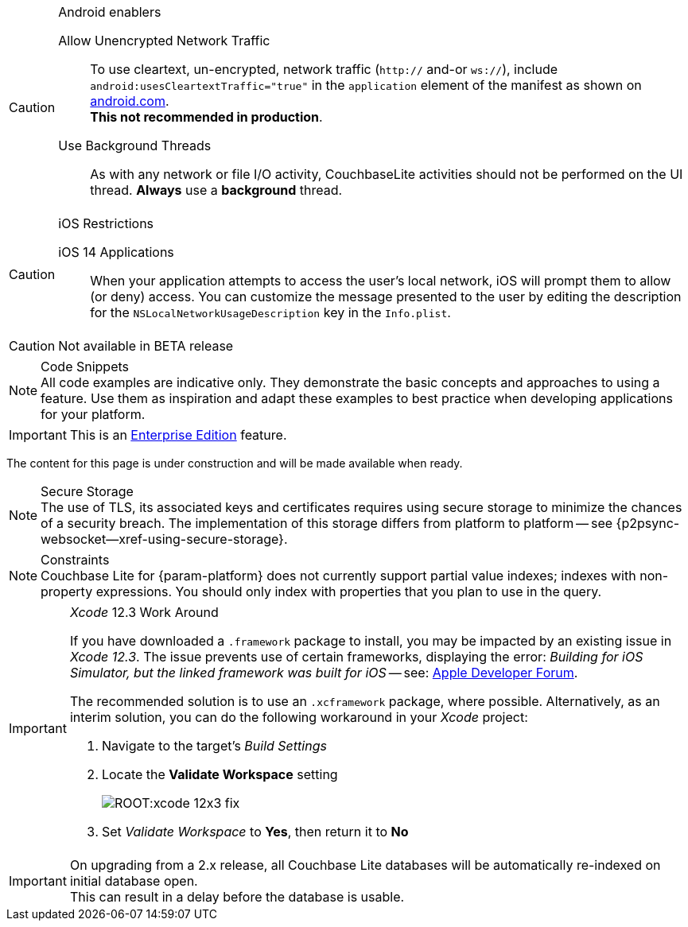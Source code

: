 
// BEGIN ANDROID-CONSTRAINTS

// tag::android-constraints[]

.Android enablers
[CAUTION]

--
Allow Unencrypted Network Traffic::
// tag::android-manifest-cleartext[]
To use cleartext, un-encrypted, network traffic (`http://` and-or `ws://`),  include `android:usesCleartextTraffic="true"` in the `application` element of the manifest as shown on https://developer.android.com/training/articles/security-config#CleartextTrafficPermitted[android.com^]. +
*This not recommended in production*.
// end::android-manifest-cleartext[]

Use Background Threads::
// tag::android-threads[]
As with any network or file I/O activity, CouchbaseLite activities should not be performed on the UI thread.
*Always* use a *background* thread.

// end::android-threads[]

--

// end::android-constraints[]
// END ANDROID-CONSTRAINTS


// BEGIN IOS-CONSTRAINTS

// tag::ios-constraints[]
.iOS Restrictions
[CAUTION]
--
iOS 14 Applications::
When your application attempts to access the user's local network, iOS will prompt them to allow (or deny) access.
You can customize the message presented to the user by editing the description for the `NSLocalNetworkUsageDescription` key in the `Info.plist`.
--

// end::ios-constraints[]
// END IOS-CONSTRAINTS

// BEGIN -- BETA DISCLAIMER
// tag::not-beta[]
CAUTION: Not available in BETA release

// end::not-beta[]
// END -- BETA DISCLAIMER


// tag::code-disclaimer[]

.Code Snippets
[NOTE]
All code examples are indicative only.
They demonstrate the basic concepts and approaches to using a feature.
Use them as inspiration and adapt these examples to best practice when developing applications for your platform.

// end::code-disclaimer[]

// Use for individual sections within a page (eg. only a part of the page content is EE only)
// tag::ee-only-feature[]

IMPORTANT: This is an https://www.couchbase.com/products/editions[Enterprise Edition] feature.

// end::ee-only-feature[]


// Use on whole pages (eg. where all page content is EE only)
// tag::enterprise-only[]

ifeval::["{page-edition}"=="Enterprise"]
.Enterprise Edition only
IMPORTANT: This an {url-enterprise} feature.
Purchase the _Enterprise License_, which includes official {url-support-policy}, to use it in production (see the license and support {url-license-and-supp-faq}).
endif::[]


// end::enterprise-only[]


// tag::under-construction[]
The content for this page is under construction and will be made available when ready.
// end::under-construction[]

// tag::securestorage[]
.Secure Storage
[NOTE]
The use of TLS, its associated keys and certificates requires using secure storage to minimize the chances of a security breach.
The implementation of this storage differs from platform to platform -- see {p2psync-websocket--xref-using-secure-storage}.

// end::securestorage[]


// tag::index-partial-value[]
.Constraints
[NOTE]
Couchbase Lite for {param-platform} does not currently support partial value indexes; indexes with non-property expressions.
You should only index with properties that you plan to use in the query.

// end::index-partial-value[]


// tag::xcode-12x3-fix[]

._Xcode_ 12.3 Work Around
[IMPORTANT]
--
If you have downloaded a `.framework` package to install, you may be impacted by an existing issue in _Xcode 12.3_.
The issue prevents use of certain frameworks, displaying the error: _Building for iOS Simulator, but the linked framework was built for iOS_ -- see: https://developer.apple.com/forums/thread/669411[Apple Developer Forum].

The recommended solution is to use an `.xcframework` package, where possible.
Alternatively, as an interim solution, you can do the following workaround in your _Xcode_ project:

. Navigate to the target's _Build Settings_
. Locate the *Validate Workspace* setting
+
image::ROOT:xcode-12x3-fix.png[]
. Set _Validate Workspace_ to *Yes*, then return it to *No*

--

// end::xcode-12x3-fix[]


//
// tag::cbl-3-0-0-reindexing[]
[IMPORTANT]
--
On upgrading from a 2.x release, all Couchbase Lite databases will be automatically re-indexed on initial database open. +
This can result in a delay before the database is usable.
--
// end::cbl-3-0-0-reindexing[]